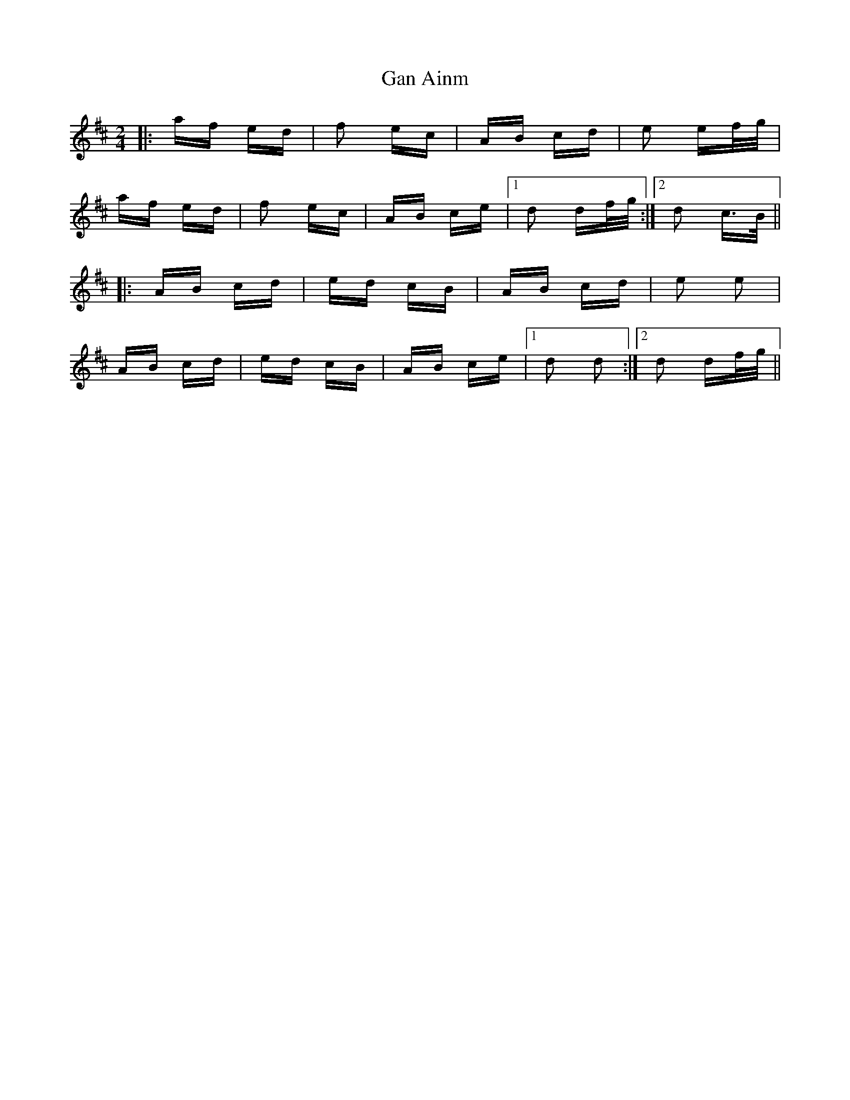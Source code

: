 X: 14660
T: Gan Ainm
R: polka
M: 2/4
K: Dmajor
|:af ed|f2 ec|AB cd|e2 ef/g/|
af ed|f2 ec|AB ce|1 d2 df/g/:|2 d2 c>B||
|:AB cd|ed cB|AB cd|e2 e2|
AB cd|ed cB|AB ce|1 d2 d2:|2 d2 df/g/||

